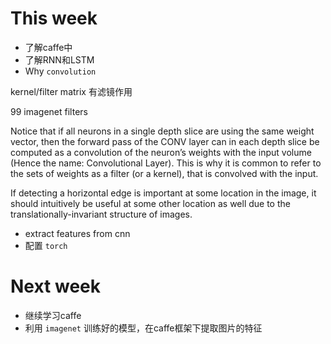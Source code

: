 * This week
- 了解caffe中
- 了解RNN和LSTM
- Why =convolution=
kernel/filter matrix 有滤镜作用


[[./convolution.png]]


99 imagenet filters
[[./imagenet.png]]


Notice that if all neurons in a single depth slice are using the same
weight vector, then the forward pass of the CONV layer can in each
depth slice be computed as a convolution of the neuron’s weights with
the input volume (Hence the name: Convolutional Layer). This is why it
is common to refer to the sets of weights as a filter (or a kernel),
that is convolved with the input.


If detecting a horizontal edge is important at some location in the
image, it should intuitively be useful at some other location as well
due to the translationally-invariant structure of images. 
- extract features from cnn
- 配置 =torch= 
* Next week
- 继续学习caffe
- 利用 =imagenet= 训练好的模型，在caffe框架下提取图片的特征
